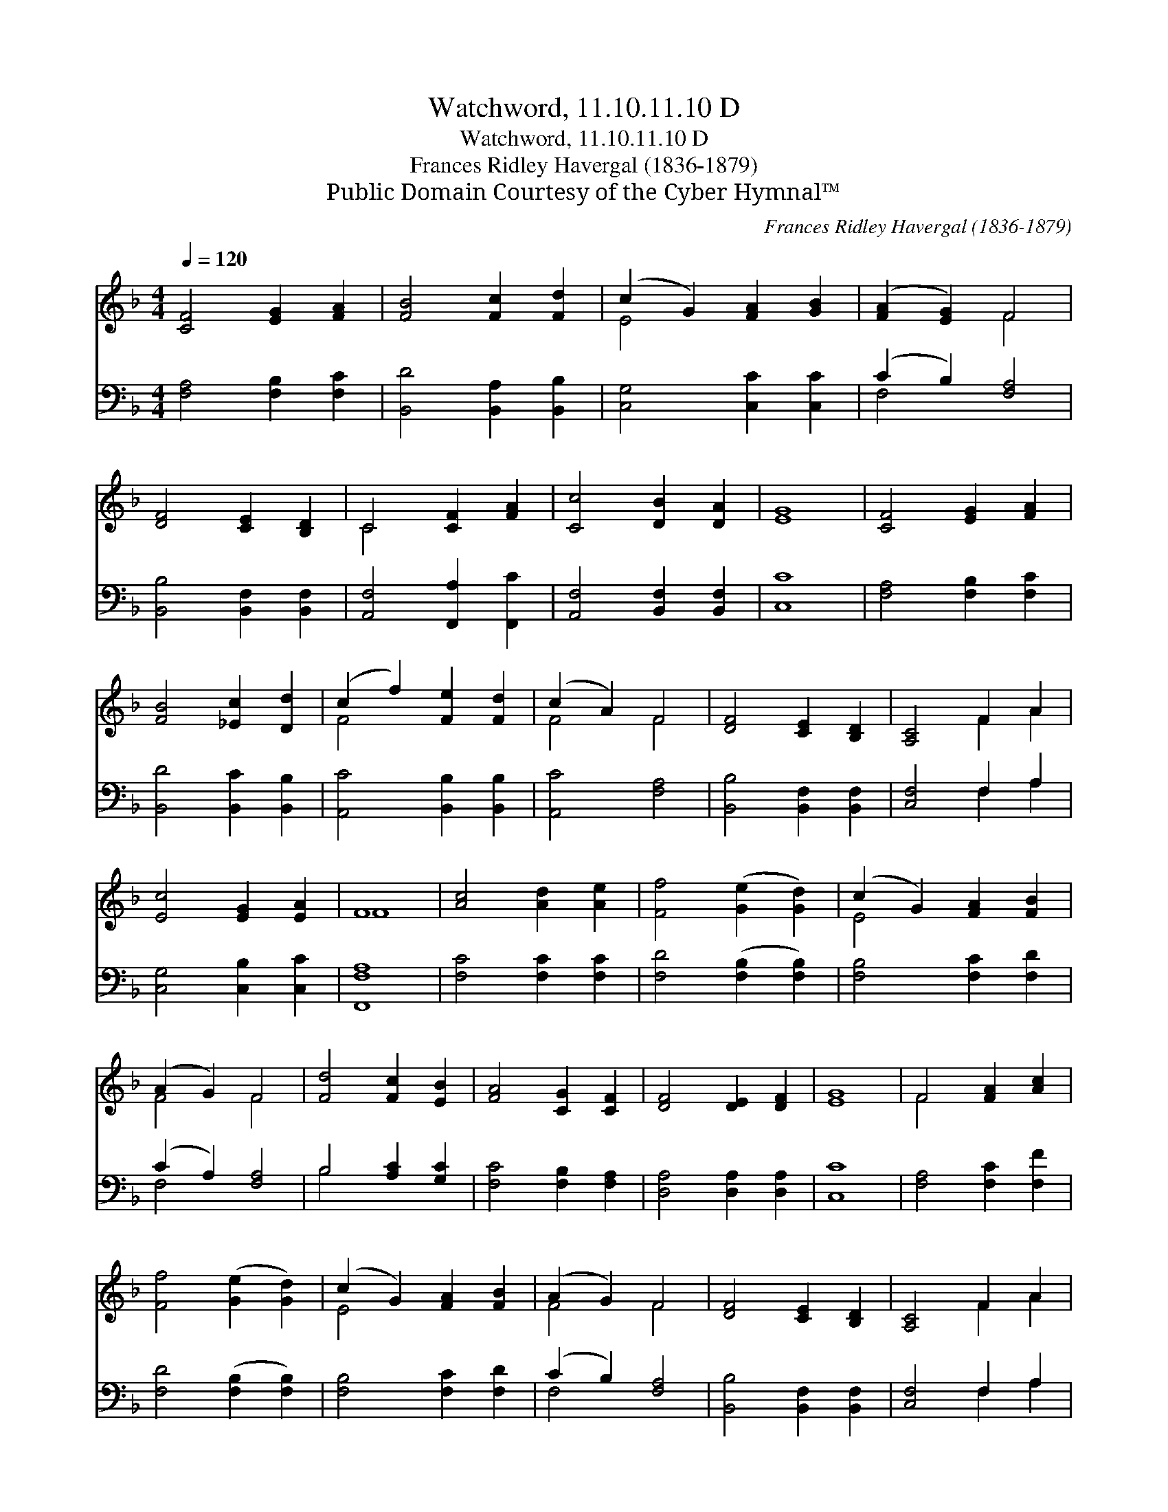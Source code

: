 X:1
T:Watchword, 11.10.11.10 D
T:Watchword, 11.10.11.10 D
T:Frances Ridley Havergal (1836-1879)
T:Public Domain Courtesy of the Cyber Hymnal™
C:Frances Ridley Havergal (1836-1879)
Z:Public Domain
Z:Courtesy of the Cyber Hymnal™
%%score ( 1 2 ) ( 3 4 )
L:1/8
Q:1/4=120
M:4/4
K:F
V:1 treble 
V:2 treble 
V:3 bass 
V:4 bass 
V:1
 [CF]4 [EG]2 [FA]2 | [FB]4 [Fc]2 [Fd]2 | (c2 G2) [FA]2 [GB]2 | ([FA]2 [EG]2) F4 | %4
 [DF]4 [CE]2 [B,D]2 | C4 [CF]2 [FA]2 | [Cc]4 [DB]2 [DA]2 | [EG]8 | [CF]4 [EG]2 [FA]2 | %9
 [FB]4 [_Ec]2 [Dd]2 | (c2 f2) [Fe]2 [Fd]2 | (c2 A2) F4 | [DF]4 [CE]2 [B,D]2 | [A,C]4 F2 A2 | %14
 [Ec]4 [EG]2 [EA]2 | F8 | [Ac]4 [Ad]2 [Ae]2 | [Ff]4 ([Ge]2 [Gd]2) | (c2 G2) [FA]2 [FB]2 | %19
 (A2 G2) F4 | [Fd]4 [Fc]2 [EB]2 | [FA]4 [CG]2 [CF]2 | [DF]4 [DE]2 [DF]2 | [EG]8 | F4 [FA]2 [Ac]2 | %25
 [Ff]4 ([Ge]2 [Gd]2) | (c2 G2) [FA]2 [FB]2 | (A2 G2) F4 | [DF]4 [CE]2 [B,D]2 | [A,C]4 F2 A2 | %30
 [Ec]4 [EG]2 [EA]2 | F8 |] %32
V:2
 x8 | x8 | E4 x4 | x4 F4 | x8 | C4 x4 | x8 | x8 | x8 | x8 | F4 x4 | F4 F4 | x8 | x4 F2 A2 | x8 | %15
 F8 | x8 | x8 | E4 x4 | F4 F4 | x8 | x8 | x8 | x8 | F4 x4 | x8 | E4 x4 | F4 F4 | x8 | x4 F2 A2 | %30
 x8 | F8 |] %32
V:3
 [F,A,]4 [F,B,]2 [F,C]2 | [B,,D]4 [B,,A,]2 [B,,B,]2 | [C,G,]4 [C,C]2 [C,C]2 | (C2 B,2) [F,A,]4 | %4
 [B,,B,]4 [B,,F,]2 [B,,F,]2 | [A,,F,]4 [F,,A,]2 [F,,C]2 | [A,,F,]4 [B,,F,]2 [B,,F,]2 | [C,C]8 | %8
 [F,A,]4 [F,B,]2 [F,C]2 | [B,,D]4 [B,,C]2 [B,,B,]2 | [A,,C]4 [B,,B,]2 [B,,B,]2 | [A,,C]4 [F,A,]4 | %12
 [B,,B,]4 [B,,F,]2 [B,,F,]2 | [C,F,]4 F,2 A,2 | [C,G,]4 [C,B,]2 [C,C]2 | [F,,F,A,]8 | %16
 [F,C]4 [F,C]2 [F,C]2 | [F,D]4 ([F,B,]2 [F,B,]2) | [F,B,]4 [F,C]2 [F,D]2 | (C2 A,2) [F,A,]4 | %20
 B,4 [A,C]2 [G,C]2 | [F,C]4 [F,B,]2 [F,A,]2 | [D,A,]4 [D,A,]2 [D,A,]2 | [C,C]8 | %24
 [F,A,]4 [F,C]2 [F,F]2 | [F,D]4 ([F,B,]2 [F,B,]2) | [F,B,]4 [F,C]2 [F,D]2 | (C2 B,2) [F,A,]4 | %28
 [B,,B,]4 [B,,F,]2 [B,,F,]2 | [C,F,]4 F,2 A,2 | [C,G,]4 [C,B,]2 [C,C]2 | [F,A,]8 |] %32
V:4
 x8 | x8 | x8 | F,4 x4 | x8 | x8 | x8 | x8 | x8 | x8 | x8 | x8 | x8 | x4 F,2 A,2 | x8 | x8 | x8 | %17
 x8 | x8 | F,4 x4 | B,4 x4 | x8 | x8 | x8 | x8 | x8 | x8 | F,4 x4 | x8 | x4 F,2 A,2 | x8 | x8 |] %32

